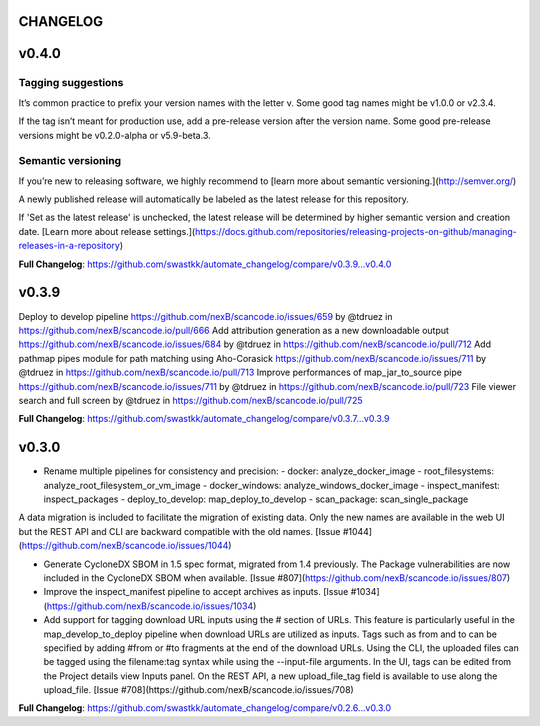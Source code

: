 CHANGELOG
=========

v0.4.0
=====================================
Tagging suggestions
-----------
It’s common practice to prefix your version names with the letter v. Some good tag names might be v1.0.0 or v2.3.4.

If the tag isn’t meant for production use, add a pre-release version after the version name. Some good pre-release versions might be v0.2.0-alpha or v5.9-beta.3.

Semantic versioning
-------
If you’re new to releasing software, we highly recommend to [learn more about semantic versioning.](http://semver.org/)

A newly published release will automatically be labeled as the latest release for this repository.

If 'Set as the latest release' is unchecked, the latest release will be determined by higher semantic version and creation date. [Learn more about release settings.](https://docs.github.com/repositories/releasing-projects-on-github/managing-releases-in-a-repository)

**Full Changelog**: https://github.com/swastkk/automate_changelog/compare/v0.3.9...v0.4.0

v0.3.9
=====================================
Deploy to develop pipeline https://github.com/nexB/scancode.io/issues/659 by @tdruez in https://github.com/nexB/scancode.io/pull/666
Add attribution generation as a new downloadable output https://github.com/nexB/scancode.io/issues/684 by @tdruez in https://github.com/nexB/scancode.io/pull/712
Add pathmap pipes module for path matching using Aho-Corasick https://github.com/nexB/scancode.io/issues/711 by @tdruez in https://github.com/nexB/scancode.io/pull/713
Improve performances of map_jar_to_source pipe https://github.com/nexB/scancode.io/issues/711 by @tdruez in https://github.com/nexB/scancode.io/pull/723
File viewer search and full screen by @tdruez in https://github.com/nexB/scancode.io/pull/725

**Full Changelog**: https://github.com/swastkk/automate_changelog/compare/v0.3.7...v0.3.9

v0.3.0
=====================================
- Rename multiple pipelines for consistency and precision:
  - docker: analyze_docker_image
  - root_filesystems: analyze_root_filesystem_or_vm_image
  - docker_windows: analyze_windows_docker_image
  - inspect_manifest: inspect_packages
  - deploy_to_develop: map_deploy_to_develop
  - scan_package: scan_single_package

A data migration is included to facilitate the migration of existing data. Only the new names are available in the web UI but the REST API and CLI are backward compatible with the old names. [Issue #1044](https://github.com/nexB/scancode.io/issues/1044)

- Generate CycloneDX SBOM in 1.5 spec format, migrated from 1.4 previously. The Package vulnerabilities are now included in the CycloneDX SBOM when available. [Issue #807](https://github.com/nexB/scancode.io/issues/807)
- Improve the inspect_manifest pipeline to accept archives as inputs. [Issue #1034](https://github.com/nexB/scancode.io/issues/1034)
- Add support for tagging download URL inputs using the # section of URLs. 
  This feature is particularly useful in the map_develop_to_deploy pipeline when download URLs are utilized as inputs. Tags such as from and to can be specified by adding #from or #to fragments at the end of the download URLs. Using the CLI, the uploaded files can be tagged using the filename:tag syntax while using the --input-file arguments. In the UI, tags can be edited from the Project details view Inputs panel. On the REST API, a new upload_file_tag field is available to use along the upload_file. [Issue #708](https://github.com/nexB/scancode.io/issues/708)

**Full Changelog**: https://github.com/swastkk/automate_changelog/compare/v0.2.6...v0.3.0

